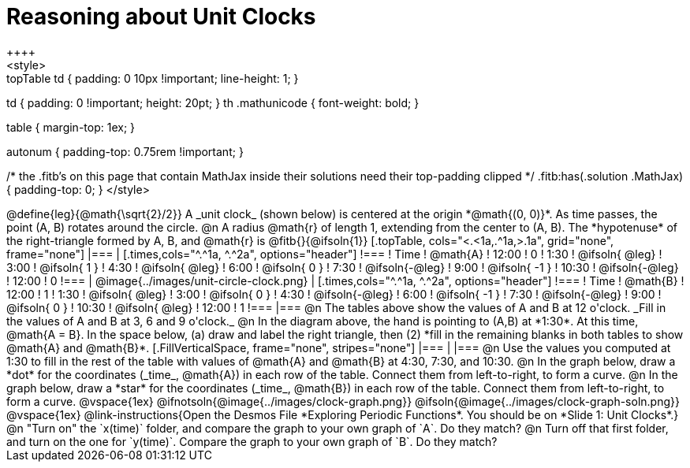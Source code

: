 = Reasoning about Unit Clocks
++++
<style>
.topTable td { padding: 0 10px !important; line-height: 1; }
td { padding: 0 !important; height: 20pt; }
th .mathunicode { font-weight: bold; }

table { margin-top: 1ex; }

.fitb { min-width: 2em; }
.autonum { padding-top: 0.75rem !important; }

/* the .fitb's on this page that contain MathJax inside their solutions need their top-padding clipped */
.fitb:has(.solution .MathJax) { padding-top: 0; }
</style>
++++

@define{leg}{@math{\sqrt{2}/2}}

A _unit clock_ (shown below) is centered at the origin *@math{(0, 0)}*. As time passes, the point (A, B) rotates around the circle.

@n A radius @math{r} of length 1, extending from the center to (A, B). The *hypotenuse* of the right-triangle formed by A, B, and @math{r} is @fitb{}{@ifsoln{1}}

[.topTable, cols="<.<1a,.^1a,>.1a", grid="none", frame="none"]
|===
|
[.times,cols="^.^1a, ^.^2a", options="header"]
!===
! Time		! @math{A}
! 12:00		!       0
! 1:30  	! @ifsoln{ @leg}
! 3:00 		! @ifsoln{  1  }
! 4:30 		! @ifsoln{ @leg}
! 6:00		! @ifsoln{  0  }
! 7:30		! @ifsoln{-@leg}
! 9:00		! @ifsoln{ -1  }
! 10:30		! @ifsoln{-@leg}
! 12:00		!       0
!===
|
@image{../images/unit-circle-clock.png}
|
[.times,cols="^.^1a, ^.^2a", options="header"]
!===
! Time		! @math{B}
! 12:00		!      1
! 1:30  	! @ifsoln{ @leg}
! 3:00 		! @ifsoln{  0  }
! 4:30 		! @ifsoln{-@leg}
! 6:00		! @ifsoln{ -1  }
! 7:30		! @ifsoln{-@leg}
! 9:00		! @ifsoln{  0  }
! 10:30		! @ifsoln{ @leg}
! 12:00		!      1
!===
|===

@n The tables above show the values of A and B at 12 o'clock. _Fill in the values of A and B at 3, 6 and 9 o'clock._

@n In the diagram above, the hand is pointing to (A,B) at *1:30*. At this time, @math{A = B}. In the space below, (a) draw and label the right triangle, then (2) *fill in the remaining blanks in both tables to show @math{A} and @math{B}*.

[.FillVerticalSpace, frame="none", stripes="none"]
|===
|
|===

@n Use the values you computed at 1:30 to fill in the rest of the table with values of @math{A} and @math{B} at 4:30, 7:30, and 10:30.

@n In the graph below, draw a *dot* for the coordinates (_time_, @math{A}) in each row of the table. Connect them from left-to-right, to form a curve.

@n In the graph below, draw a *star* for the coordinates (_time_, @math{B}) in each row of the table. Connect them from left-to-right, to form a curve.

@vspace{1ex}

@ifnotsoln{@image{../images/clock-graph.png}}
@ifsoln{@image{../images/clock-graph-soln.png}}

@vspace{1ex}

@link-instructions{Open the Desmos File *Exploring Periodic Functions*. You should be on *Slide 1: Unit Clocks*.}

@n "Turn on" the `x(time)` folder, and compare the graph to your own graph of `A`. Do they match?

@n Turn off that first folder, and turn on the one for `y(time)`. Compare the graph to your own graph of `B`. Do they match?
